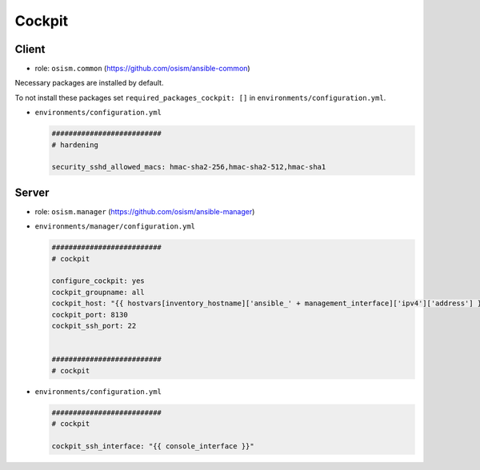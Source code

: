 =======
Cockpit
=======

Client
======

* role: ``osism.common`` (https://github.com/osism/ansible-common)

Necessary packages are installed by default.

To not install these packages set ``required_packages_cockpit: []`` in ``environments/configuration.yml``.

* ``environments/configuration.yml``

  .. code-block:: yaml

     ##########################
     # hardening

     security_sshd_allowed_macs: hmac-sha2-256,hmac-sha2-512,hmac-sha1

Server
======

* role: ``osism.manager`` (https://github.com/osism/ansible-manager)

* ``environments/manager/configuration.yml``

  .. code-block:: yaml

     ##########################
     # cockpit

     configure_cockpit: yes
     cockpit_groupname: all
     cockpit_host: "{{ hostvars[inventory_hostname]['ansible_' + management_interface]['ipv4']['address'] }}"
     cockpit_port: 8130
     cockpit_ssh_port: 22


     ##########################
     # cockpit

* ``environments/configuration.yml``

  .. code-block:: yaml

     ##########################
     # cockpit

     cockpit_ssh_interface: "{{ console_interface }}"
